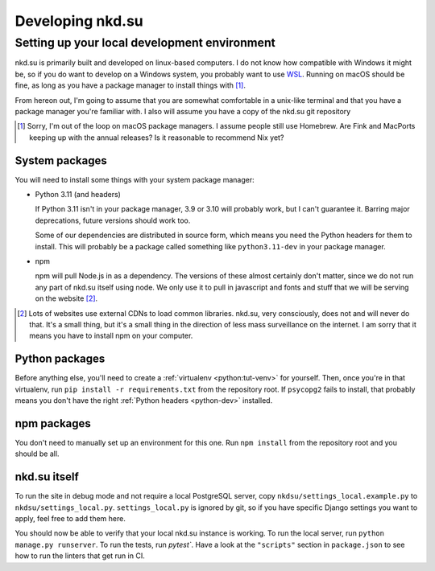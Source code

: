 Developing nkd.su
=================

Setting up your local development environment
---------------------------------------------

nkd.su is primarily built and developed on linux-based computers. I do not know
how compatible with Windows it might be, so if you do want to develop on a
Windows system, you probably want to use `WSL`_. Running on macOS should be
fine, as long as you have a package manager to install things with [#macos]_.

From hereon out, I'm going to assume that you are somewhat comfortable in a
unix-like terminal and that you have a package manager you're familiar with. I
also will assume you have a copy of the nkd.su git repository

.. [#macos] Sorry, I'm out of the loop on macOS package managers. I assume
   people still use Homebrew. Are Fink and MacPorts keeping up with the annual
   releases? Is it reasonable to recommend Nix yet?

.. _WSL: https://learn.microsoft.com/en-us/windows/wsl/

System packages
```````````````

You will need to install some things with your system package manager:

- Python 3.11 (and headers)

  If Python 3.11 isn't in your package manager, 3.9 or 3.10 will probably work,
  but I can't guarantee it. Barring major deprecations, future versions should
  work too.

  .. _python-dev:

  Some of our dependencies are distributed in source form, which means you need
  the Python headers for them to install. This will probably be a package
  called something like ``python3.11-dev`` in your package manager.

- npm

  npm will pull Node.js in as a dependency. The versions of these almost
  certainly don't matter, since we do not run any part of nkd.su itself using
  node. We only use it to pull in javascript and fonts and stuff that we will
  be serving on the website [#cdns]_.

.. [#cdns] Lots of websites use external CDNs to load common libraries. nkd.su,
   very consciously, does not and will never do that. It's a small thing, but
   it's a small thing in the direction of less mass surveillance on the
   internet. I am sorry that it means you have to install npm on your computer.

Python packages
```````````````

Before anything else, you'll need to create a :ref:`virtualenv
<python:tut-venv>` for yourself. Then, once you're in that virtualenv, run
``pip install -r requirements.txt`` from the repository root. If ``psycopg2``
fails to install, that probably means you don't have the right :ref:`Python
headers <python-dev>` installed.

npm packages
````````````

You don't need to manually set up an environment for this one. Run ``npm
install`` from the repository root and you should be all.

nkd.su itself
`````````````

To run the site in debug mode and not require a local PostgreSQL server, copy
``nkdsu/settings_local.example.py`` to ``nkdsu/settings_local.py``.
``settings_local.py`` is ignored by git, so if you have specific Django
settings you want to apply, feel free to add them here.

You should now be able to verify that your local nkd.su instance is working. To
run the local server, run ``python manage.py runserver``. To run the tests, run
`pytest``. Have a look at the ``"scripts"`` section in ``package.json`` to see
how to run the linters that get run in CI.
